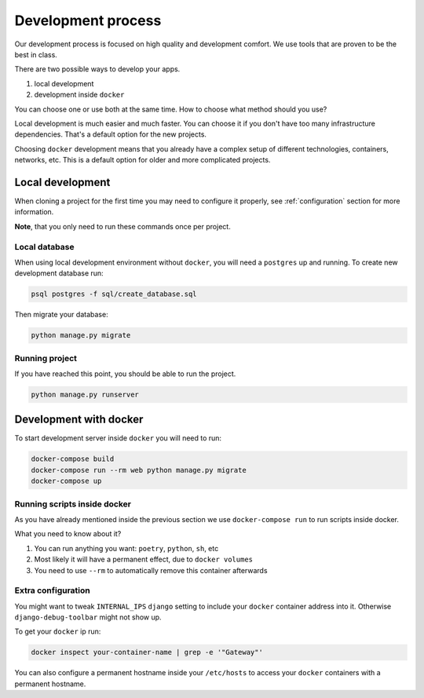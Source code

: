 Development process
===================

Our development process is focused on high quality and development comfort.
We use tools that are proven to be the best in class.

There are two possible ways to develop your apps.

1. local development
2. development inside ``docker``

You can choose one or use both at the same time.
How to choose what method should you use?

Local development is much easier and much faster.
You can choose it if you don't have too many infrastructure dependencies.
That's a default option for the new projects.

Choosing ``docker`` development means that you already have a complex
setup of different technologies, containers, networks, etc.
This is a default option for older and more complicated projects.


Local development
-----------------

When cloning a project for the first time you may
need to configure it properly,
see :ref:`configuration` section for more information.

**Note**, that you only need to run these commands once per project.

Local database
~~~~~~~~~~~~~~

When using local development environment without ``docker``,
you will need a ``postgres`` up and running.
To create new development database run:

.. code:: bash

  psql postgres -f sql/create_database.sql

Then migrate your database:

.. code:: bash

  python manage.py migrate

Running project
~~~~~~~~~~~~~~~

If you have reached this point, you should be able to run the project.

.. code:: bash

  python manage.py runserver


Development with docker
-----------------------

To start development server inside ``docker`` you will need to run:

.. code:: bash

  docker-compose build
  docker-compose run --rm web python manage.py migrate
  docker-compose up

Running scripts inside docker
~~~~~~~~~~~~~~~~~~~~~~~~~~~~~

As you have already mentioned inside the previous section
we use ``docker-compose run`` to run scripts inside docker.

What you need to know about it?

1. You can run anything you want: ``poetry``, ``python``, ``sh``, etc
2. Most likely it will have a permanent effect, due to ``docker volumes``
3. You need to use ``--rm`` to automatically remove this container afterwards

Extra configuration
~~~~~~~~~~~~~~~~~~~

You might want to tweak ``INTERNAL_IPS`` ``django`` setting
to include your ``docker`` container address into it.
Otherwise ``django-debug-toolbar`` might not show up.

To get your ``docker`` ip run:

.. code:: bash

  docker inspect your-container-name | grep -e '"Gateway"'

You can also configure a permanent hostname inside your ``/etc/hosts`` to
access your ``docker`` containers with a permanent hostname.
